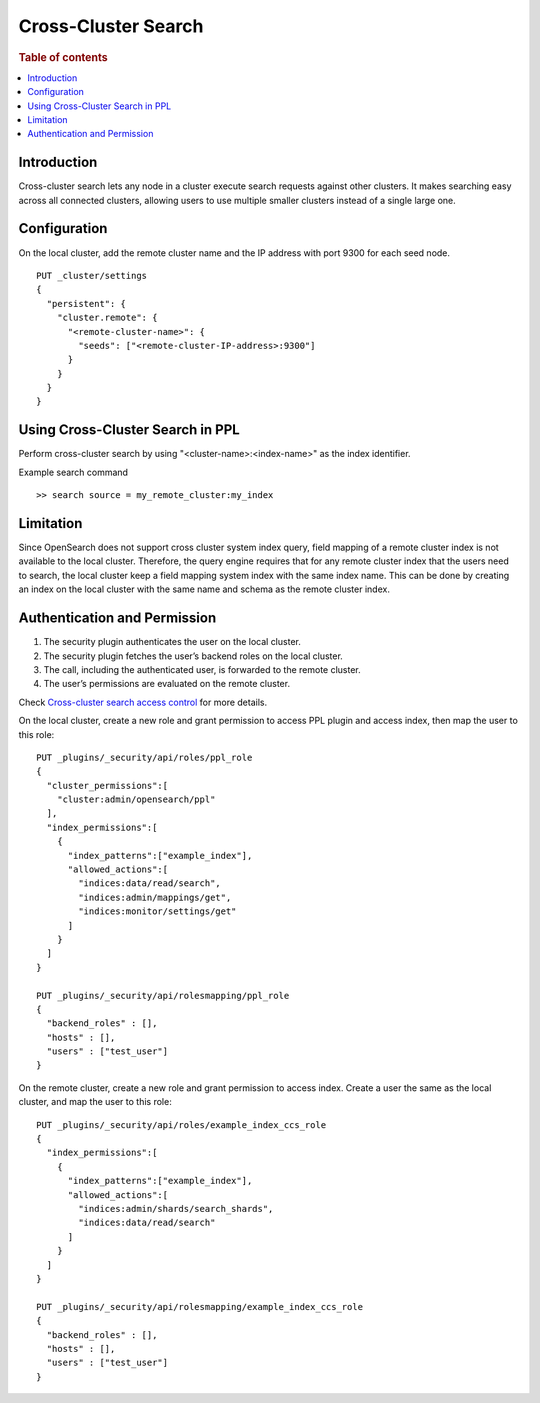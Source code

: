 .. highlight:: sh

====================
Cross-Cluster Search
====================

.. rubric:: Table of contents

.. contents::
   :local:
   :depth: 1

Introduction
============
Cross-cluster search lets any node in a cluster execute search requests against other clusters.
It makes searching easy across all connected clusters, allowing users to use multiple smaller clusters instead of a single large one.


Configuration
=============
On the local cluster, add the remote cluster name and the IP address with port 9300 for each seed node. ::

    PUT _cluster/settings
    {
      "persistent": {
        "cluster.remote": {
          "<remote-cluster-name>": {
            "seeds": ["<remote-cluster-IP-address>:9300"]
          }
        }
      }
    }


Using Cross-Cluster Search in PPL
=================================
Perform cross-cluster search by using "<cluster-name>:<index-name>" as the index identifier.

Example search command ::

    >> search source = my_remote_cluster:my_index


Limitation
==========
Since OpenSearch does not support cross cluster system index query, field mapping of a remote cluster index is not available to the local cluster.
Therefore, the query engine requires that for any remote cluster index that the users need to search,
the local cluster keep a field mapping system index with the same index name.
This can be done by creating an index on the local cluster with the same name and schema as the remote cluster index.


Authentication and Permission
=============================

1. The security plugin authenticates the user on the local cluster.
2. The security plugin fetches the user’s backend roles on the local cluster.
3. The call, including the authenticated user, is forwarded to the remote cluster.
4. The user’s permissions are evaluated on the remote cluster.

Check `Cross-cluster search access control <https://opensearch.org/docs/latest/security/access-control/cross-cluster-search/>`_ for more details.

On the local cluster, create a new role and grant permission to access PPL plugin and access index, then map the user to this role::

    PUT _plugins/_security/api/roles/ppl_role
    {
      "cluster_permissions":[
        "cluster:admin/opensearch/ppl"
      ],
      "index_permissions":[
        {
          "index_patterns":["example_index"],
          "allowed_actions":[
            "indices:data/read/search",
            "indices:admin/mappings/get",
            "indices:monitor/settings/get"
          ]
        }
      ]
    }

    PUT _plugins/_security/api/rolesmapping/ppl_role
    {
      "backend_roles" : [],
      "hosts" : [],
      "users" : ["test_user"]
    }

On the remote cluster, create a new role and grant permission to access index. Create a user the same as the local cluster, and map the user to this role::

    PUT _plugins/_security/api/roles/example_index_ccs_role
    {
      "index_permissions":[
        {
          "index_patterns":["example_index"],
          "allowed_actions":[
            "indices:admin/shards/search_shards",
            "indices:data/read/search"
          ]
        }
      ]
    }

    PUT _plugins/_security/api/rolesmapping/example_index_ccs_role
    {
      "backend_roles" : [],
      "hosts" : [],
      "users" : ["test_user"]
    }
